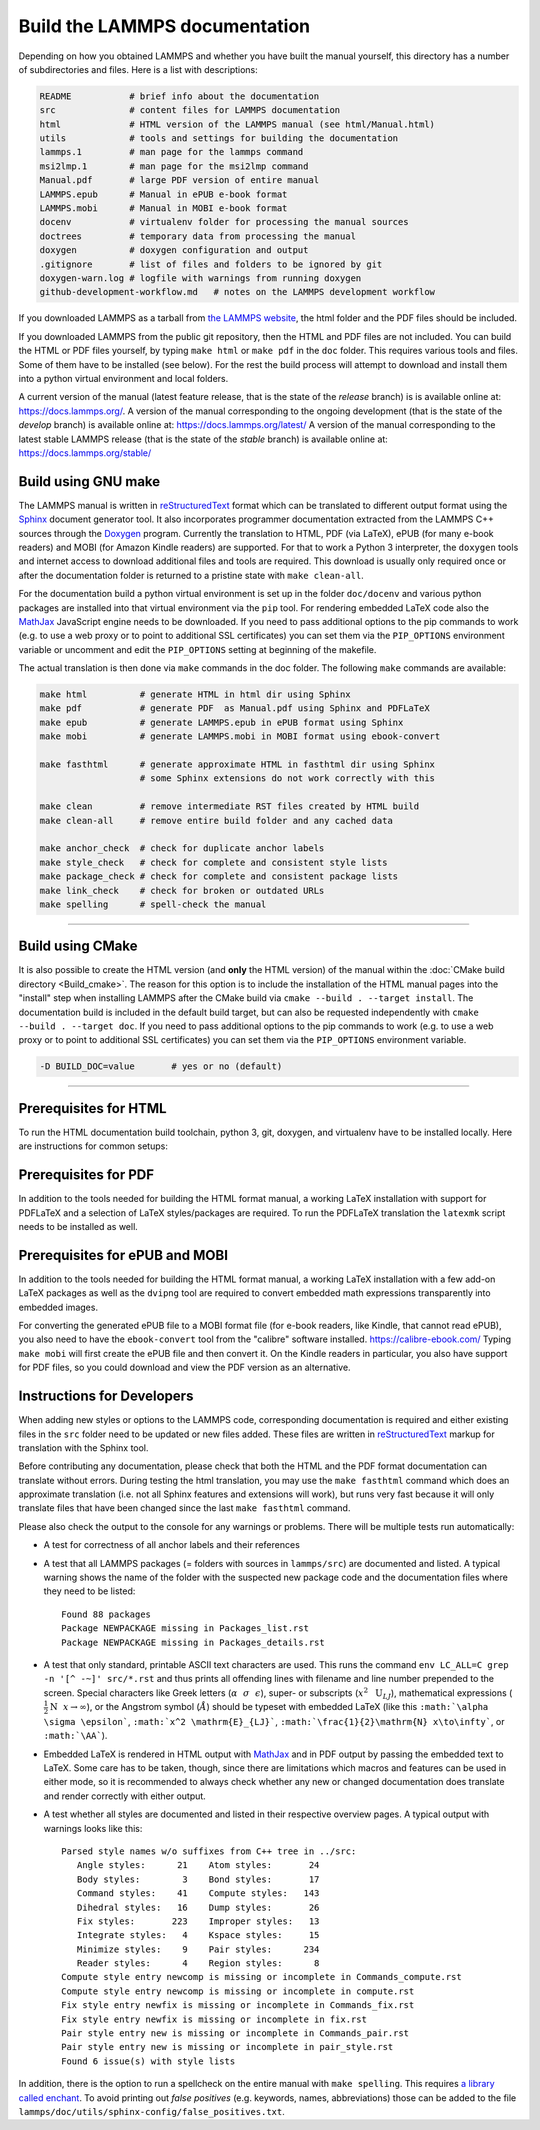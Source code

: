 Build the LAMMPS documentation
==============================

Depending on how you obtained LAMMPS and whether you have built the
manual yourself, this directory has a number of subdirectories and
files. Here is a list with descriptions:

.. code-block:: bash

   README           # brief info about the documentation
   src              # content files for LAMMPS documentation
   html             # HTML version of the LAMMPS manual (see html/Manual.html)
   utils            # tools and settings for building the documentation
   lammps.1         # man page for the lammps command
   msi2lmp.1        # man page for the msi2lmp command
   Manual.pdf       # large PDF version of entire manual
   LAMMPS.epub      # Manual in ePUB e-book format
   LAMMPS.mobi      # Manual in MOBI e-book format
   docenv           # virtualenv folder for processing the manual sources
   doctrees         # temporary data from processing the manual
   doxygen          # doxygen configuration and output
   .gitignore       # list of files and folders to be ignored by git
   doxygen-warn.log # logfile with warnings from running doxygen
   github-development-workflow.md   # notes on the LAMMPS development workflow

If you downloaded LAMMPS as a tarball from `the LAMMPS website <lws_>`_,
the html folder and the PDF files should be included.

If you downloaded LAMMPS from the public git repository, then the HTML
and PDF files are not included.  You can build the HTML or PDF files yourself,
by typing ``make html``  or ``make pdf`` in the ``doc`` folder.  This requires
various tools and files.  Some of them have to be installed (see below).  For
the rest the build process will attempt to download and install them into
a python virtual environment and local folders.

A current version of the manual (latest feature release, that is the state
of the *release* branch) is is available online at:
`https://docs.lammps.org/ <https://docs.lammps.org/>`_.
A version of the manual corresponding to the ongoing development (that is
the state of the *develop* branch) is available online at:
`https://docs.lammps.org/latest/ <https://docs.lammps.org/latest/>`_
A version of the manual corresponding to the latest stable LAMMPS release
(that is the state of the *stable* branch) is available online at:
`https://docs.lammps.org/stable/ <https://docs.lammps.org/stable/>`_

Build using GNU make
--------------------

The LAMMPS manual is written in `reStructuredText <rst_>`_ format which
can be translated to different output format using the `Sphinx
<https://www.sphinx-doc.org/>`_ document generator tool.  It also
incorporates programmer documentation extracted from the LAMMPS C++
sources through the `Doxygen <https://doxygen.nl/>`_ program.  Currently
the translation to HTML, PDF (via LaTeX), ePUB (for many e-book readers)
and MOBI (for Amazon Kindle readers) are supported.  For that to work a
Python 3 interpreter, the ``doxygen`` tools and internet access to
download additional files and tools are required.  This download is
usually only required once or after the documentation folder is returned
to a pristine state with ``make clean-all``.

For the documentation build a python virtual environment is set up in
the folder ``doc/docenv`` and various python packages are installed into
that virtual environment via the ``pip`` tool.  For rendering embedded
LaTeX code also the `MathJax <https://www.mathjax.org/>`_ JavaScript
engine needs to be downloaded.  If you need to pass additional options
to the pip commands to work (e.g. to use a web proxy or to point to
additional SSL certificates) you can set them via the ``PIP_OPTIONS``
environment variable or uncomment and edit the ``PIP_OPTIONS`` setting
at beginning of the makefile.

The actual translation is then done via ``make`` commands in the doc
folder.  The following ``make`` commands are available:

.. code-block:: bash

   make html          # generate HTML in html dir using Sphinx
   make pdf           # generate PDF  as Manual.pdf using Sphinx and PDFLaTeX
   make epub          # generate LAMMPS.epub in ePUB format using Sphinx
   make mobi          # generate LAMMPS.mobi in MOBI format using ebook-convert

   make fasthtml      # generate approximate HTML in fasthtml dir using Sphinx
                      # some Sphinx extensions do not work correctly with this

   make clean         # remove intermediate RST files created by HTML build
   make clean-all     # remove entire build folder and any cached data

   make anchor_check  # check for duplicate anchor labels
   make style_check   # check for complete and consistent style lists
   make package_check # check for complete and consistent package lists
   make link_check    # check for broken or outdated URLs
   make spelling      # spell-check the manual

----------

Build using CMake
-----------------

It is also possible to create the HTML version (and **only** the HTML
version) of the manual within the :doc:`CMake build directory
<Build_cmake>`.  The reason for this option is to include the
installation of the HTML manual pages into the "install" step when
installing LAMMPS after the CMake build via ``cmake --build . --target
install``.  The documentation build is included in the default build
target, but can also be requested independently with
``cmake --build . --target doc``.  If you need to pass additional options
to the pip commands to work (e.g. to use a web proxy or to point to
additional SSL certificates) you can set them via the ``PIP_OPTIONS``
environment variable.

.. code-block:: bash

   -D BUILD_DOC=value       # yes or no (default)

----------

Prerequisites for HTML
----------------------

To run the HTML documentation build toolchain, python 3, git, doxygen,
and virtualenv have to be installed locally.  Here are instructions for
common setups:

.. tabs::

   .. tab:: Ubuntu

      .. code-block:: bash

         sudo apt-get install git doxygen

   .. tab:: RHEL or CentOS (Version 7.x)

      .. code-block:: bash

         sudo yum install git doxygen

   .. tab:: Fedora or RHEL/CentOS (8.x or later)

      .. code-block:: bash

         sudo dnf install git doxygen

   .. tab:: macOS

      *Python 3*

      If Python 3 is not available on your macOS system, you can
      download the latest Python 3 macOS package from
      `https://www.python.org <https://www.python.org>`_ and install it.
      This will install both Python 3 and pip3.

Prerequisites for PDF
---------------------

In addition to the tools needed for building the HTML format manual,
a working LaTeX installation with support for PDFLaTeX and a selection
of LaTeX styles/packages are required.  To run the PDFLaTeX translation
the ``latexmk`` script needs to be installed as well.

Prerequisites for ePUB and MOBI
-------------------------------

In addition to the tools needed for building the HTML format manual,
a working LaTeX installation with a few add-on LaTeX packages
as well as the ``dvipng`` tool are required to convert embedded
math expressions transparently into embedded images.

For converting the generated ePUB file to a MOBI format file (for e-book
readers, like Kindle, that cannot read ePUB), you also need to have the
``ebook-convert`` tool from the "calibre" software
installed. `https://calibre-ebook.com/ <https://calibre-ebook.com/>`_
Typing ``make mobi`` will first create the ePUB file and then convert
it.  On the Kindle readers in particular, you also have support for PDF
files, so you could download and view the PDF version as an alternative.


Instructions for Developers
---------------------------

When adding new styles or options to the LAMMPS code, corresponding
documentation is required and either existing files in the ``src``
folder need to be updated or new files added. These files are written in
`reStructuredText <rst_>`_ markup for translation with the Sphinx tool.

Before contributing any documentation, please check that both the HTML
and the PDF format documentation can translate without errors.  During
testing the html translation, you may use the ``make fasthtml`` command
which does an approximate translation (i.e. not all Sphinx features and
extensions will work), but runs very fast because it will only translate
files that have been changed since the last ``make fasthtml`` command.

Please also check the output to the console for any warnings or problems.  There will
be multiple tests run automatically:

- A test for correctness of all anchor labels and their references

- A test that all LAMMPS packages (= folders with sources in
  ``lammps/src``) are documented and listed.  A typical warning shows
  the name of the folder with the suspected new package code and the
  documentation files where they need to be listed:

  .. parsed-literal::

     Found 88 packages
     Package NEWPACKAGE missing in Packages_list.rst
     Package NEWPACKAGE missing in Packages_details.rst

- A test that only standard, printable ASCII text characters are used.
  This runs the command ``env LC_ALL=C grep -n '[^ -~]' src/*.rst`` and
  thus prints all offending lines with filename and line number
  prepended to the screen.  Special characters like Greek letters
  (:math:`\alpha~~\sigma~~\epsilon`), super- or subscripts
  (:math:`x^2~~\mathrm{U}_{LJ}`), mathematical expressions
  (:math:`\frac{1}{2}\mathrm{N}~~x\to\infty`), or the Angstrom symbol
  (:math:`\AA`) should be typeset with embedded LaTeX (like this
  ``:math:`\alpha \sigma \epsilon```, ``:math:`x^2 \mathrm{E}_{LJ}```,
  ``:math:`\frac{1}{2}\mathrm{N} x\to\infty```, or ``:math:`\AA```\ ).

- Embedded LaTeX is rendered in HTML output with `MathJax
  <https://www.mathjax.org/>`_ and in PDF output by passing the embedded
  text to LaTeX.  Some care has to be taken, though, since there are
  limitations which macros and features can be used in either mode, so
  it is recommended to always check whether any new or changed
  documentation does translate and render correctly with either output.

- A test whether all styles are documented and listed in their
  respective overview pages.  A typical output with warnings looks like this:

  .. parsed-literal::

     Parsed style names w/o suffixes from C++ tree in ../src:
        Angle styles:      21    Atom styles:       24
        Body styles:        3    Bond styles:       17
        Command styles:    41    Compute styles:   143
        Dihedral styles:   16    Dump styles:       26
        Fix styles:       223    Improper styles:   13
        Integrate styles:   4    Kspace styles:     15
        Minimize styles:    9    Pair styles:      234
        Reader styles:      4    Region styles:      8
     Compute style entry newcomp is missing or incomplete in Commands_compute.rst
     Compute style entry newcomp is missing or incomplete in compute.rst
     Fix style entry newfix is missing or incomplete in Commands_fix.rst
     Fix style entry newfix is missing or incomplete in fix.rst
     Pair style entry new is missing or incomplete in Commands_pair.rst
     Pair style entry new is missing or incomplete in pair_style.rst
     Found 6 issue(s) with style lists


In addition, there is the option to run a spellcheck on the entire
manual with ``make spelling``.  This requires `a library called enchant
<https://github.com/AbiWord/enchant>`_.  To avoid printing out *false
positives* (e.g. keywords, names, abbreviations) those can be added to
the file ``lammps/doc/utils/sphinx-config/false_positives.txt``.

.. _lws: https://www.lammps.org
.. _rst: https://www.sphinx-doc.org/en/master/usage/restructuredtext/index.html
